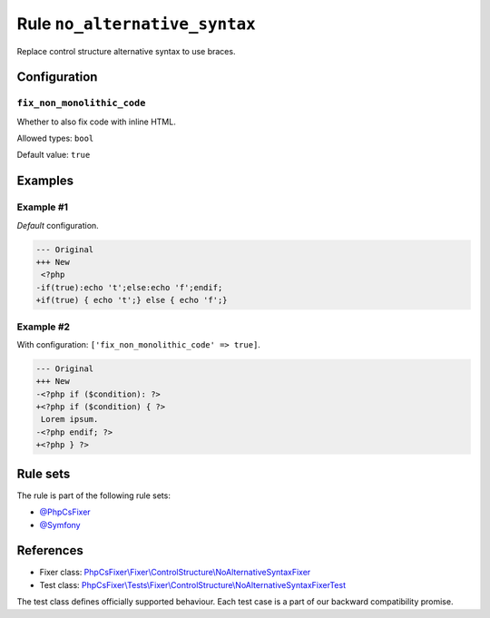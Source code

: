 ==============================
Rule ``no_alternative_syntax``
==============================

Replace control structure alternative syntax to use braces.

Configuration
-------------

``fix_non_monolithic_code``
~~~~~~~~~~~~~~~~~~~~~~~~~~~

Whether to also fix code with inline HTML.

Allowed types: ``bool``

Default value: ``true``

Examples
--------

Example #1
~~~~~~~~~~

*Default* configuration.

.. code-block:: diff

   --- Original
   +++ New
    <?php
   -if(true):echo 't';else:echo 'f';endif;
   +if(true) { echo 't';} else { echo 'f';}

Example #2
~~~~~~~~~~

With configuration: ``['fix_non_monolithic_code' => true]``.

.. code-block:: diff

   --- Original
   +++ New
   -<?php if ($condition): ?>
   +<?php if ($condition) { ?>
    Lorem ipsum.
   -<?php endif; ?>
   +<?php } ?>

Rule sets
---------

The rule is part of the following rule sets:

- `@PhpCsFixer <./../../ruleSets/PhpCsFixer.rst>`_
- `@Symfony <./../../ruleSets/Symfony.rst>`_

References
----------

- Fixer class: `PhpCsFixer\\Fixer\\ControlStructure\\NoAlternativeSyntaxFixer <./../../../src/Fixer/ControlStructure/NoAlternativeSyntaxFixer.php>`_
- Test class: `PhpCsFixer\\Tests\\Fixer\\ControlStructure\\NoAlternativeSyntaxFixerTest <./../../../tests/Fixer/ControlStructure/NoAlternativeSyntaxFixerTest.php>`_

The test class defines officially supported behaviour. Each test case is a part of our backward compatibility promise.
